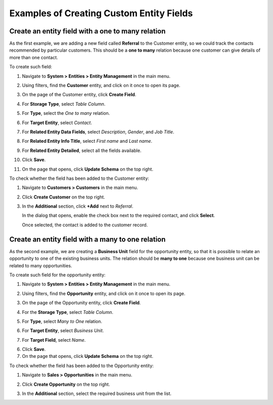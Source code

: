 .. _admin-guide-create-entity-fields-example:

Examples of Creating Custom Entity Fields
-----------------------------------------

Create an entity field with a one to many relation
^^^^^^^^^^^^^^^^^^^^^^^^^^^^^^^^^^^^^^^^^^^^^^^^^^

As the first example, we are adding a new field called **Referral** to the Customer entity, so we could track the contacts recommended by particular customers. This should be a **one to many** relation because one customer can give details of more than one contact.

To create such field:

1. Navigate to **System > Entities > Entity Management** in the main menu.
2. Using filters, find the **Customer** entity, and click on it once to open its page.

   .. image:: /user_doc/img/system/entity_management/customer_create_field_example.png
      :alt: Navigating to the customer entity using filters

3. On the page of the Customer entity, click **Create Field**.

   .. image:: /user_doc/img/system/entity_management/customer_page_create_field_button.png
      :alt: View the create field button on the customer entity page

4. For **Storage Type**, select *Table Column*.
5. For **Type**, select the *One to many* relation.

   .. image:: /user_doc/img/system/entity_management/create_field_basic_properties.png
      :alt: Basic properties available when creating a new field for an entity

6. For **Target Entity**, select *Contact*.
7. For **Related Entity Data Fields**, select *Description*, *Gender*, and *Job Title*.
8. For **Related Entity Info Title**, select *First name* and *Last name*.
9. For **Related Entity Detailed**, select all the fields available.
10. Click **Save**.
11. On the page that opens, click **Update Schema** on the top right.

To check whether the field has been added to the Customer entity:

1. Navigate to **Customers > Customers** in the main menu. 
2. Click **Create Customer** on the top right.
3. In the **Additional** section, click **+Add** next to *Referral*.

   .. image:: /user_doc/img/system/entity_management/customer_page_referral_entity.png
      :alt: View the +add button in the additional section

   In the dialog that opens, enable the check box next to the required contact, and click **Select**.

   .. image:: /user_doc/img/system/entity_management/customer_page_new_entity_added.png
      :alt: Selecting contacts from the list to be added to the customer entity

   Once selected, the contact is added to the customer record.
   
   .. image:: /user_doc/img/system/entity_management/customer_new_entity_added_2.png
      :alt: View the contact added to the customer record

Create an entity field with a many to one relation
^^^^^^^^^^^^^^^^^^^^^^^^^^^^^^^^^^^^^^^^^^^^^^^^^^

As the second example, we are creating a **Business Unit** field for the opportunity entity, so that it is possible to relate an opportunity to one of the existing business units. The relation should be **many to one** because one business unit can be related to many opportunities.

To create such field for the opportunity entity:

1. Navigate to **System > Entities > Entity Management** in the main menu.
2. Using filters, find the **Opportunity** entity, and click on it once to open its page.
3. On the page of the Opportunity entity, click **Create Field**.
4. For the **Storage Type**, select *Table Column*.
5. For **Type**, select *Many to One* relation.
6. For **Target Entity**, select *Business Unit*.
7. For **Target Field**, select *Name*.
  
   .. image:: /user_doc/img/system/entity_management/example_new_field_bu_to_opportunity.png
      :alt: Settings available in the general information section when creating a new field for an entity

6. Click **Save**.
7. On the page that opens, click **Update Schema** on the top right.

To check whether the field has been added to the Opportunity entity:

1. Navigate to **Sales > Opportunities** in the main menu.
2. Click **Create Opportunity** on the top right.
3. In the **Additional** section, select the required business unit from the list.

   .. image:: /user_doc/img/system/entity_management/example_new_field_bu_on_opportunity_page.png
      :alt: Select the required business unit from the list in the additional section

